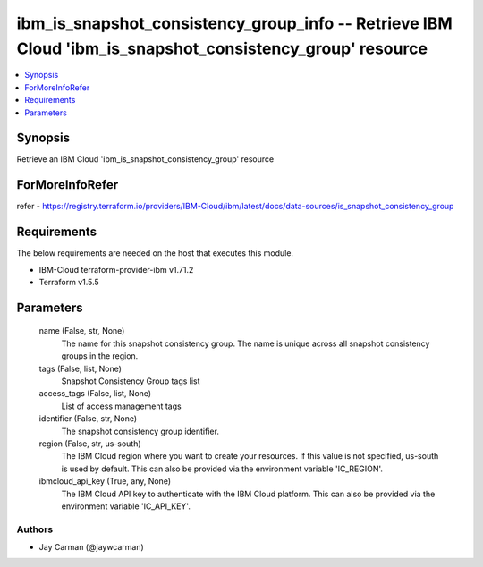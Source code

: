 
ibm_is_snapshot_consistency_group_info -- Retrieve IBM Cloud 'ibm_is_snapshot_consistency_group' resource
=========================================================================================================

.. contents::
   :local:
   :depth: 1


Synopsis
--------

Retrieve an IBM Cloud 'ibm_is_snapshot_consistency_group' resource


ForMoreInfoRefer
----------------
refer - https://registry.terraform.io/providers/IBM-Cloud/ibm/latest/docs/data-sources/is_snapshot_consistency_group

Requirements
------------
The below requirements are needed on the host that executes this module.

- IBM-Cloud terraform-provider-ibm v1.71.2
- Terraform v1.5.5



Parameters
----------

  name (False, str, None)
    The name for this snapshot consistency group. The name is unique across all snapshot consistency groups in the region.


  tags (False, list, None)
    Snapshot Consistency Group tags list


  access_tags (False, list, None)
    List of access management tags


  identifier (False, str, None)
    The snapshot consistency group identifier.


  region (False, str, us-south)
    The IBM Cloud region where you want to create your resources. If this value is not specified, us-south is used by default. This can also be provided via the environment variable 'IC_REGION'.


  ibmcloud_api_key (True, any, None)
    The IBM Cloud API key to authenticate with the IBM Cloud platform. This can also be provided via the environment variable 'IC_API_KEY'.













Authors
~~~~~~~

- Jay Carman (@jaywcarman)

